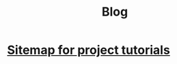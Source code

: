 #+TITLE: Blog

* [[file:tutorials.org][Sitemap for project tutorials]]
:PROPERTIES:
:RSS_PERMALINK: posts/tutorials.html
:RSS_TITLE: Sitemap for project tutorials
:PUBDATE:  <2023-09-16 sam.>
:END: